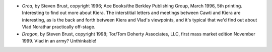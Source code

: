 .. title: Recent Reading
.. slug: 2008-03-09
.. date: 2008-03-09 00:00:00 UTC-05:00
.. tags: old blog,recent reading
.. category: oldblog
.. link: 
.. description: 
.. type: text


+ *Orca*, by Steven Brust, copyright 1996; Ace Books/the Berkley
  Publishing Group, March 1996, 5th printing. Interesting to find out
  more about Kiera. The interstitial letters and meetings between Cawti
  and Kiera are interesting, as is the back and forth between Kiera and
  Vlad's viewpoints, and it's typical that we'd find out about Vlad
  Norathar practically off-stage.
+ *Dragon*, by Steven Brust, copyright 1998; Tor/Tom Doherty
  Associates, LLC, first mass market edition November 1999. Vlad in an
  army? Unthinkable!
